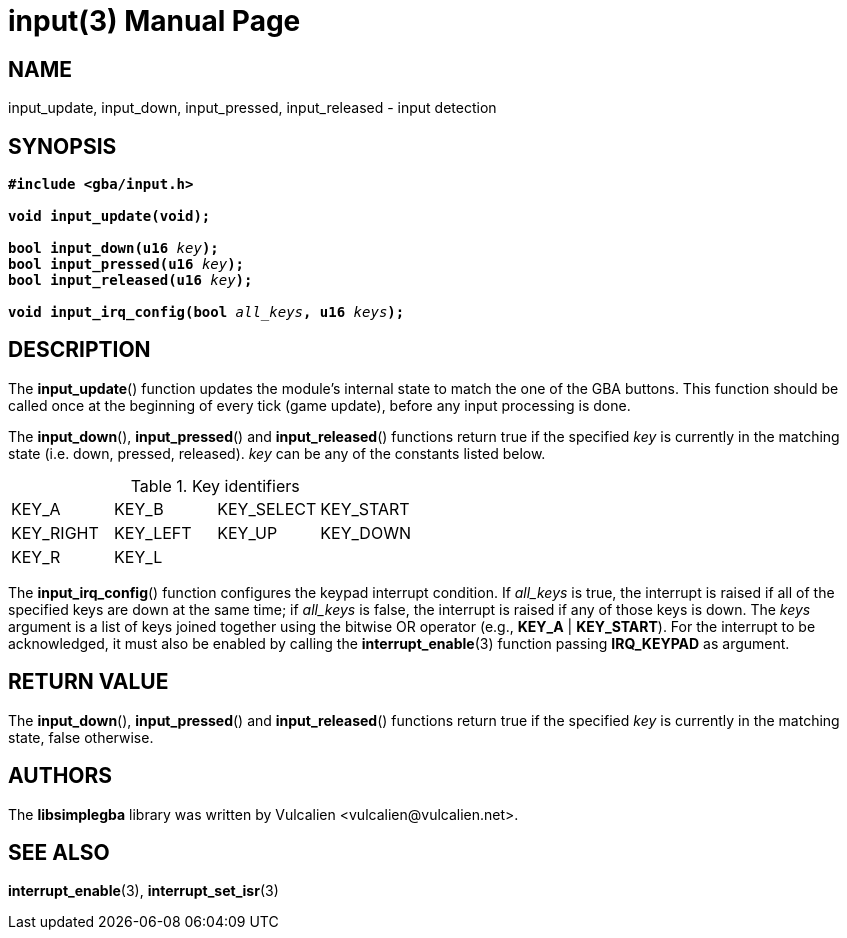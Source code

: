 = input(3)
:doctype: manpage
:manmanual: Manual for libsimplegba
:mansource: libsimplegba
:revdate: 2024-12-06
:docdate: {revdate}

== NAME
input_update, input_down, input_pressed, input_released - input
detection

== SYNOPSIS
[verse]
____
*#include <gba/input.h>*

*void input_update(void);*

**bool input_down(u16 **__key__**);**
**bool input_pressed(u16 **__key__**);**
**bool input_released(u16 **__key__**);**

**void input_irq_config(bool **__all_keys__**, u16 **__keys__**);**
____

== DESCRIPTION
The *input_update*() function updates the module's internal state to
match the one of the GBA buttons. This function should be called once at
the beginning of every tick (game update), before any input processing
is done.

The *input_down*(), *input_pressed*() and *input_released*() functions
return true if the specified _key_ is currently in the matching state
(i.e. down, pressed, released). _key_ can be any of the constants listed
below.

.Key identifiers
[cols="1,1,1,1"]
|===

|KEY_A     |KEY_B    |KEY_SELECT |KEY_START
|KEY_RIGHT |KEY_LEFT |KEY_UP     |KEY_DOWN
|KEY_R     |KEY_L    |           |
|===

The *input_irq_config*() function configures the keypad interrupt
condition. If __all_keys__ is true, the interrupt is raised if all of
the specified keys are down at the same time; if __all_keys__ is false,
the interrupt is raised if any of those keys is down. The _keys_
argument is a list of keys joined together using the bitwise OR operator
(e.g., *KEY_A* | *KEY_START*). For the interrupt to be acknowledged, it
must also be enabled by calling the *interrupt_enable*(3) function
passing *IRQ_KEYPAD* as argument.

== RETURN VALUE
The *input_down*(), *input_pressed*() and *input_released*() functions
return true if the specified _key_ is currently in the matching state,
false otherwise.

== AUTHORS
The *libsimplegba* library was written by Vulcalien
<\vulcalien@vulcalien.net>.

== SEE ALSO
*interrupt_enable*(3), *interrupt_set_isr*(3)
